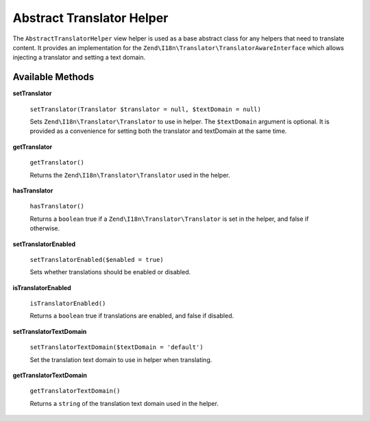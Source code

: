 .. _zend.i18n.view.helper.abstract-translator-helper:

Abstract Translator Helper
==========================

The ``AbstractTranslatorHelper`` view helper is used as a base abstract class for any helpers that need to
translate content. It provides an implementation for the ``Zend\I18n\Translator\TranslatorAwareInterface``
which allows injecting a translator and setting a text domain.

.. _zend.i18n.view.helper.abstract-translator-helper.methods:

Available Methods
-----------------

.. _zend.i18n.view.helper.abstract-translator-helper.methods.set-translator:

**setTranslator**

   ``setTranslator(Translator $translator = null, $textDomain = null)``

   Sets ``Zend\I18n\Translator\Translator`` to use in helper. The ``$textDomain`` argument is optional.
   It is provided as a convenience for setting both the translator and textDomain at the same time.

.. _zend.i18n.view.helper.abstract-translator-helper.methods.get-translator:

**getTranslator**

   ``getTranslator()``

   Returns the ``Zend\I18n\Translator\Translator`` used in the helper.

.. _zend.i18n.view.helper.abstract-translator-helper.methods.has-translator:

**hasTranslator**

   ``hasTranslator()``

   Returns a ``boolean`` true if a ``Zend\I18n\Translator\Translator`` is set in the helper, and false if otherwise.

.. _zend.i18n.view.helper.abstract-translator-helper.methods.set-translator-enabled:

**setTranslatorEnabled**

   ``setTranslatorEnabled($enabled = true)``

   Sets whether translations should be enabled or disabled.

.. _zend.i18n.view.helper.abstract-translator-helper.methods.is-translator-enabled:

**isTranslatorEnabled**

   ``isTranslatorEnabled()``

   Returns a ``boolean`` true if translations are enabled, and false if disabled.

.. _zend.i18n.view.helper.abstract-translator-helper.methods.set-translator-text-domain:

**setTranslatorTextDomain**

   ``setTranslatorTextDomain($textDomain = 'default')``

   Set the translation text domain to use in helper when translating.

.. _zend.i18n.view.helper.abstract-translator-helper.methods.get-translator-text-domain:

**getTranslatorTextDomain**

   ``getTranslatorTextDomain()``

   Returns a ``string`` of the translation text domain used in the helper.

